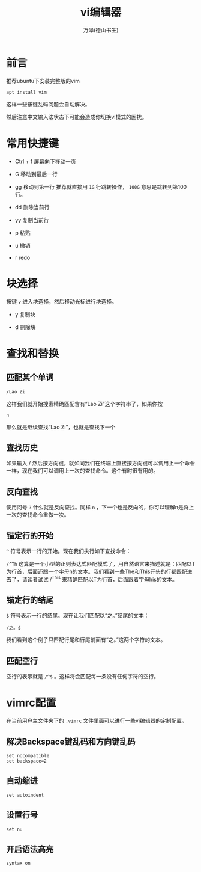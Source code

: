 #+TITLE: vi编辑器
#+AUTHOR: 万泽(德山书生)
#+CREATOR: wanze(<a href="mailto:a358003542@gmail.com">a358003542@gmail.com</a>)
#+DESCRIPTION: 制作者邮箱：a358003542@gmail.com


* 前言
推荐ubuntu下安装完整版的vim
#+BEGIN_EXAMPLE
apt install vim
#+END_EXAMPLE

这样一些按键乱码问题会自动解决。

然后注意中文输入法状态下可能会造成你切换vi模式的困扰。



* 常用快捷键

- Ctrl + f  屏幕向下移动一页

- G 移动到最后一行 

- gg 移动到第一行 推荐就直接用 ~1G~ 行跳转操作， ~100G~ 意思是跳转到第100行。

- dd 删除当前行

- yy 复制当前行

- p 粘贴

- u 撤销

- r redo

* 块选择
按键 ~v~ 进入块选择，然后移动光标进行块选择。

- y 复制块

- d 删除块

* 查找和替换

** 匹配某个单词

~/Lao Zi~

这样我们就开始搜索精确匹配含有“Lao Zi”这个字符串了，如果你按 

~n~

那么就是继续查找“Lao Zi”，也就是查找下一个


** 查找历史

如果输入 / 然后按方向键，就如同我们在终端上直接按方向键可以调用上一个命令一样，现在我们可以调用上一次的查找命令。这个有时很有用的。

** 反向查找

使用问号 ~?~ 什么就是反向查找。同样 ~n~ ，下一个也是反向的，你可以理解n是将上一次的查找命令重做一次。

** 锚定行的开始

~^~ 符号表示一行的开始。现在我们执行如下查找命令：

~/^Th~
这算是一个小型的正则表达式匹配模式了，用自然语言来描述就是：匹配以T为行首，后面还跟一个字母h的文本。我们看到一些The和This开头的行都匹配进去了，请读者试试 /^This 来精确匹配以T为行首，后面跟着字母his的文本。

** 锚定行的结尾

~$~ 符号表示一行的结尾。现在让我们匹配以“之。”结尾的文本：

~/之。$~

我们看到这个例子只匹配行尾和行尾前面有“之。”这两个字符的文本。

** 匹配空行

空行的表示就是 ~/^$~ 。这样将会匹配每一条没有任何字符的空行。


* vimrc配置
在当前用户主文件夹下的 ~.vimrc~ 文件里面可以进行一些vi编辑器的定制配置。

** 解决Backspace键乱码和方向键乱码
#+BEGIN_EXAMPLE
set nocompatible 
set backspace=2
#+END_EXAMPLE

** 自动缩进
#+BEGIN_EXAMPLE
set autoindent
#+END_EXAMPLE

** 设置行号
#+BEGIN_EXAMPLE
set nu
#+END_EXAMPLE

** 开启语法高亮
#+BEGIN_EXAMPLE
syntax on
#+END_EXAMPLE

